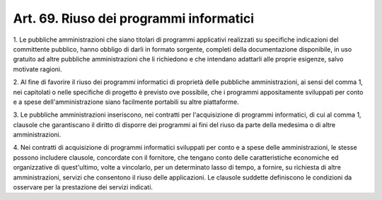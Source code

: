 
.. _art69:

Art. 69. Riuso dei programmi informatici
^^^^^^^^^^^^^^^^^^^^^^^^^^^^^^^^^^^^^^^^



1\. Le pubbliche amministrazioni che siano titolari di programmi
applicativi realizzati su specifiche indicazioni del committente
pubblico, hanno obbligo di darli in formato sorgente, completi della
documentazione disponibile, in uso gratuito ad altre pubbliche
amministrazioni che li richiedono e che intendano adattarli alle
proprie esigenze, salvo motivate ragioni.

2\. Al fine di favorire il riuso dei programmi informatici di
proprietà delle pubbliche amministrazioni, ai sensi del comma 1, nei
capitolati o nelle specifiche di progetto è previsto ove possibile,
che i programmi appositamente sviluppati per conto e a spese
dell'amministrazione siano facilmente portabili su altre piattaforme.

3\. Le pubbliche amministrazioni inseriscono, nei contratti per
l'acquisizione di programmi informatici, di cui al comma 1, clausole
che garantiscano il diritto di disporre dei programmi ai fini del
riuso da parte della medesima o di altre amministrazioni.

4\. Nei contratti di acquisizione di programmi informatici
sviluppati per conto e a spese delle amministrazioni, le stesse
possono includere clausole, concordate con il fornitore, che tengano
conto delle caratteristiche economiche ed organizzative di
quest'ultimo, volte a vincolarlo, per un determinato lasso di tempo,
a fornire, su richiesta di altre amministrazioni, servizi che
consentono il riuso delle applicazioni. Le clausole suddette
definiscono le condizioni da osservare per la prestazione dei servizi
indicati.
